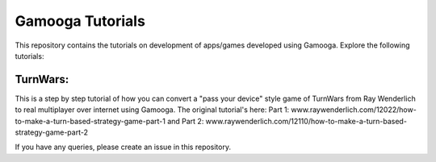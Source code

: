Gamooga Tutorials
=================

This repository contains the tutorials on development of apps/games developed using Gamooga. Explore the following tutorials:

TurnWars: 
*******************

This is a step by step tutorial of how you can convert a "pass your device" style game of TurnWars from Ray Wenderlich to real multiplayer over internet using Gamooga. The original tutorial's here: Part 1: www.raywenderlich.com/12022/how-to-make-a-turn-based-strategy-game-part-1 and Part 2: www.raywenderlich.com/12110/how-to-make-a-turn-based-strategy-game-part-2

If you have any queries, please create an issue in this repository.
